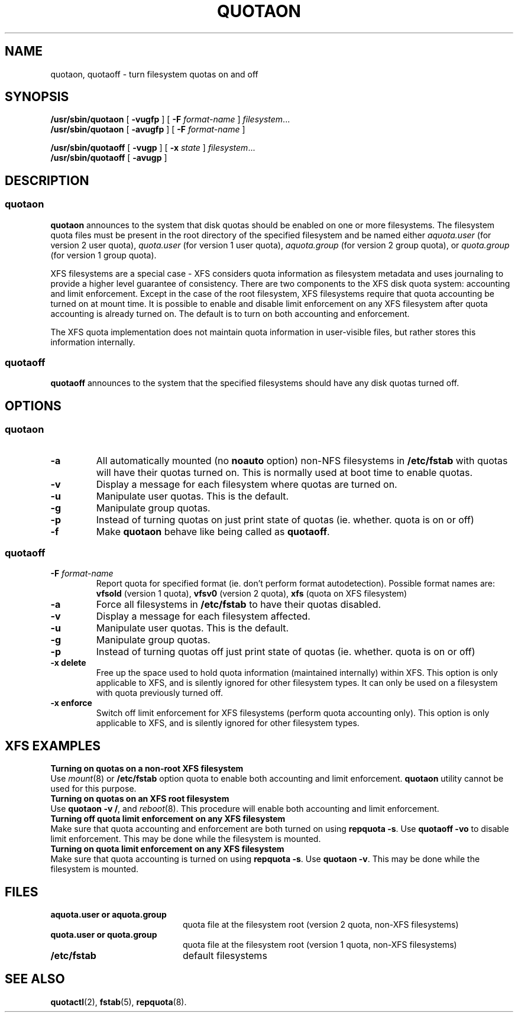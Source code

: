 .TH QUOTAON 8
.UC 4
.SH NAME
quotaon, quotaoff \- turn filesystem quotas on and off
.SH SYNOPSIS
.B /usr/sbin/quotaon
[
.B \-vugfp
] [
.B \-F
.I format-name
]
.IR filesystem .\|.\|.
.br
.B /usr/sbin/quotaon
[
.B \-avugfp
] [
.B \-F
.I format-name
]
.LP
.B /usr/sbin/quotaoff
[
.B \-vugp
]
[
.B \-x
.I state
]
.IR filesystem .\|.\|.
.br
.B /usr/sbin/quotaoff
[
.B \-avugp
]
.SH DESCRIPTION
.SS quotaon
.IX  "quotaon command"  ""  "\fLquotaon\fP \(em turn filesystem quotas on"
.IX  "user quotas"  "quotaon command"  ""  "\fLquotaon\fP \(em turn filesystem quotas on"
.IX  "disk quotas"  "quotaon command"  ""  "\fLquotaon\fP \(em turn filesystem quotas on"
.IX  "quotas"  "quotaon command"  ""  "\fLquotaon\fP \(em turn filesystem quotas on"
.IX  "filesystem"  "quotaon command"  ""  "\fLquotaon\fP \(em turn filesystem quotas on"
.LP
.B quotaon
announces to the system that disk quotas should be enabled on one or
more filesystems. The filesystem quota files must be present in the root
directory of the specified filesystem and be named either
.IR aquota.user
(for version 2 user quota),
.IR quota.user
(for version 1 user quota),
.IR aquota.group
(for version 2 group quota), or
.IR quota.group
(for version 1 group quota).
.PP
XFS filesystems are a special case - XFS considers quota
information as filesystem metadata and uses journaling to provide
a higher level guarantee of consistency.
There are two components to the XFS disk quota system:
accounting and limit enforcement.
Except in the case of the root filesystem, XFS filesystems require
that quota accounting be turned on at mount time.
It is possible to enable and disable limit enforcement on any XFS
filesystem after quota accounting is already turned on.
The default is to turn on both accounting and enforcement.
.PP
The XFS quota implementation does not maintain quota information in
user-visible files, but rather stores this information internally.
.SS quotaoff
.IX  "quotaoff command"  ""  "\fLquotaoff\fP \(em turn filesystem quotas off"
.IX  "user quotas"  "quotaoff command"  ""  "\fLquotaoff\fP \(em turn filesystem quotas off"
.IX  "disk quotas"  "quotaoff command"  ""  "\fLquotaoff\fP \(em turn filesystem quotas off"
.IX  "quotas"  "quotaoff command"  ""  "\fLquotaoff\fP \(em turn filesystem quotas off"
.IX  "filesystem"  "quotaoff command"  ""  "\fLquotaoff\fP \(em turn filesystem quotas off"
.LP
.B quotaoff
announces to the system that the specified filesystems should
have any disk quotas turned off.
.SH OPTIONS
.SS quotaon
.TP
.B \-a
All automatically mounted (no
.B noauto
option) non-NFS filesystems in
.B /etc/fstab
with quotas will have their quotas turned on.
This is normally used at boot time to enable quotas.
.TP
.B \-v
Display a message for each filesystem where quotas are turned on.
.TP
.B \-u
Manipulate user quotas. This is the default.
.TP
.B \-g
Manipulate group quotas.
.TP
.B \-p
Instead of turning quotas on just print state of quotas (ie. whether. quota is on or off)
.TP
.B \-f
Make
.B quotaon
behave like being called as
.BR quotaoff .
.SS quotaoff
.TP
.B \-F \f2format-name\f1
Report quota for specified format (ie. don't perform format autodetection).
Possible format names are:
.B vfsold
(version 1 quota),
.B vfsv0
(version 2 quota),
.B xfs
(quota on XFS filesystem)
.TP
.B \-a
Force all filesystems in
.B /etc/fstab
to have their quotas disabled.
.TP
.B \-v
Display a message for each filesystem affected.
.TP
.B \-u
Manipulate user quotas. This is the default.
.TP
.B \-g
Manipulate group quotas.
.TP
.B \-p
Instead of turning quotas off just print state of quotas (ie. whether. quota is on or off)
.TP
.B \-x delete
Free up the space used to hold quota information (maintained
internally) within XFS.
This option is only applicable to XFS, and is silently
ignored for other filesystem types.
It can only be used on a filesystem with quota previously turned off.
.TP
.B \-x enforce
Switch off limit enforcement for XFS filesystems (perform
quota accounting only).
This option is only applicable to XFS, and is silently
ignored for other filesystem types.
.LP
.SH "XFS EXAMPLES"
.TP 0
.B "Turning on quotas on a non-root XFS filesystem"
Use
.IR mount (8)
or
.B /etc/fstab
option quota to enable both accounting and limit enforcement.
.B quotaon
utility cannot be used for this purpose.
.TP
.B "Turning on quotas on an XFS root filesystem"
Use
.BR "quotaon -v /" ,
and
.IR reboot (8).
This procedure will enable both accounting and limit enforcement.
.TP
.B "Turning off quota limit enforcement on any XFS filesystem"
Make sure that quota accounting and enforcement are both turned on using
.BR "repquota -s" .
Use
.B "quotaoff -vo"
to disable limit enforcement.
This may be done while the filesystem is mounted.
.TP
.BR "Turning on quota limit enforcement on any XFS filesystem"
Make sure that quota accounting is turned on using
.BR "repquota -s" .
Use
.BR "quotaon -v" .
This may be done while the filesystem is mounted.
.SH FILES
.PD 0
.TP 20
.B aquota.user or aquota.group
quota file at the filesystem root (version 2 quota, non-XFS filesystems)
.TP
.B quota.user or quota.group
quota file at the filesystem root (version 1 quota, non-XFS filesystems)
.TP
.B /etc/fstab
default filesystems
.PD
.SH "SEE ALSO"
.BR quotactl (2),
.BR fstab (5),
.BR repquota (8).
